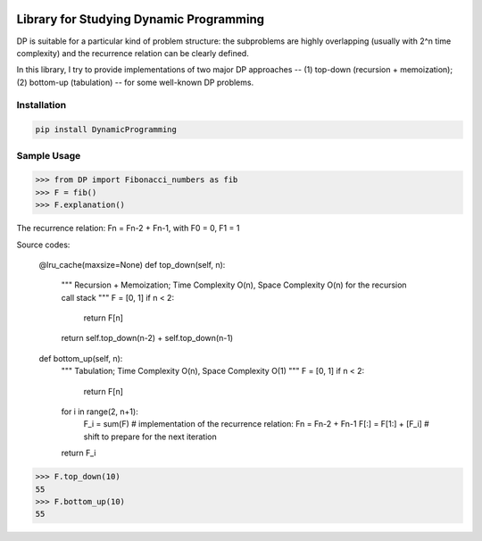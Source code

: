 .. -*- mode: rst -*-

|BuildTest|_ |PyPi|_ |License|_ |Downloads|_ |PythonVersion|_

.. |BuildTest| image:: https://travis-ci.com/daniel-yj-yang/DynamicProgramming.svg?branch=main
.. _BuildTest: https://app.travis-ci.com/github/daniel-yj-yang/DynamicProgramming

.. |PythonVersion| image:: https://img.shields.io/badge/python-3.8%20%7C%203.9-blue
.. _PythonVersion: https://img.shields.io/badge/python-3.8%20%7C%203.9-blue

.. |PyPi| image:: https://img.shields.io/pypi/v/DynamicProgramming
.. _PyPi: https://pypi.python.org/pypi/DynamicProgramming

.. |Downloads| image:: https://pepy.tech/badge/DynamicProgramming
.. _Downloads: https://pepy.tech/project/DynamicProgramming

.. |License| image:: https://img.shields.io/pypi/l/DynamicProgramming
.. _License: https://pypi.python.org/pypi/DynamicProgramming


========================================
Library for Studying Dynamic Programming
========================================

DP is suitable for a particular kind of problem structure: the subproblems are highly overlapping (usually with 2^n time complexity) and the recurrence relation can be clearly defined.

In this library, I try to provide implementations of two major DP approaches -- (1) top-down (recursion + memoization); (2) bottom-up (tabulation) -- for some well-known DP problems.


Installation
------------

.. code-block::

   pip install DynamicProgramming


Sample Usage
------------

>>> from DP import Fibonacci_numbers as fib
>>> F = fib()
>>> F.explanation()

.. code-block::

The recurrence relation: Fn = Fn-2 + Fn-1, with F0 = 0, F1 = 1

Source codes:

    @lru_cache(maxsize=None)
    def top_down(self, n):
        """
        Recursion + Memoization;
        Time Complexity O(n), Space Complexity O(n) for the recursion call stack
        """
        F = [0, 1]
        if n < 2:
            return F[n]
        return self.top_down(n-2) + self.top_down(n-1)

    def bottom_up(self, n):
        """
        Tabulation;
        Time Complexity O(n), Space Complexity O(1)
        """
        F = [0, 1]
        if n < 2:
            return F[n]
        for i in range(2, n+1):
            F_i = sum(F) # implementation of the recurrence relation: Fn = Fn-2 + Fn-1
            F[:] = F[1:] + [F_i] # shift to prepare for the next iteration
        return F_i

>>> F.top_down(10)
55
>>> F.bottom_up(10)
55
